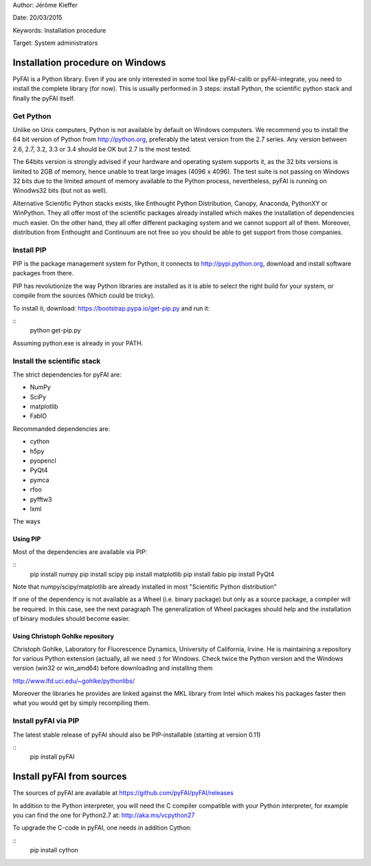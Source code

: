 
Author: Jérôme Kieffer

Date: 20/03/2015

Keywords: Installation procedure

Target: System administrators


Installation procedure on Windows
=================================

PyFAI is a Python library. Even if you are only interested in some tool like pyFAI-calib or pyFAI-integrate,
you need to install the complete library (for now).
This is usually performed in 3 steps: install Python, the scientific python stack and finally the pyFAI itself.

Get Python
----------

Unlike on Unix computers, Python is not available by default on Windows computers.
We recommend you to install the 64 bit version of Python from http://python.org, preferably the latest version from the 2.7 series.
Any version between 2.6, 2.7, 3.2, 3.3 or 3.4 should be OK but 2.7 is the most tested.

The 64bits version is strongly advised if your hardware and operating system supports it, as the 32 bits versions is
limited to 2GB of memory, hence unable to treat large images (4096 x 4096).
The test suite is not passing on Windows 32 bits due to the limited amount of memory available to the Python process,
nevertheless, pyFAI is running on Winodws32 bits (but not as well).

Alternative Scientific Python stacks exists, like Enthought Python Distribution, Canopy, Anaconda, PythonXY
or WinPython. They all offer most of the scientific packages already installed which makes the installation of
dependencies much easier. On the other hand, they all offer different packaging system and we cannot support all
of them. Moreover, distribution from Enthought and Continuum are not free so you should be able to get support
from those companies.

Install PIP
-----------

PIP is the package management system for Python, it connects to http://pypi.python.org,
download and install software packages from there.

PIP has revolutionize the way Python libraries are installed as it is able to select the right build for your system, or compile from the sources (Which could be tricky).

To install it, download:
https://bootstrap.pypa.io/get-pip.py
and run it:

::
   python get-pip.py

Assuming python.exe is already in your PATH.

Install the scientific stack
----------------------------

The strict dependencies for pyFAI are:

* NumPy
* SciPy
* matplotlib
* FabIO

Recommanded dependencies are:

* cython
* h5py
* pyopencl
* PyQt4
* pymca
* rfoo
* pyfftw3
* lxml

The ways

Using PIP
.........

Most of the dependencies are available via PIP:

::
   pip install numpy
   pip install scipy
   pip install matplotlib
   pip install fabio
   pip install PyQt4

Note that numpy/scipy/matplotlib are already installed in most "Scientific Python distribution"

If one of the dependency is not available as a Wheel (i.e. binary package) but only as a source package, a compiler will be required.
In this case, see the next paragraph
The generalization of Wheel packages should help and the installation of binary modules should become easier.

Using Christoph Gohlke repository
.................................

Christoph Gohlke, Laboratory for Fluorescence Dynamics, University of California, Irvine.
He is maintaining a repository for various Python extension (actually, all we need :) for Windows.
Check twice the Python version and the Windows version (win32 or win_amd64) before downloading and installing them

http://www.lfd.uci.edu/~gohlke/pythonlibs/

Moreover the libraries he provides are linked against the MKL library from Intel which
makes his packages faster then what you would get by simply recompiling them.

Install pyFAI via PIP
---------------------

The latest stable release of pyFAI should also be PIP-installable (starting at version 0.11)

::
   pip install pyFAI



Install pyFAI from sources
==========================

The sources of pyFAI are available at https://github.com/pyFAI/pyFAI/releases

In addition to the Python interpreter, you will need the C compiler compatible with your Python interpreter, for example you can find the one for Python2.7 at:
http://aka.ms/vcpython27

To upgrade the C-code in pyFAI, one needs in addition Cython:

::
   pip install cython

